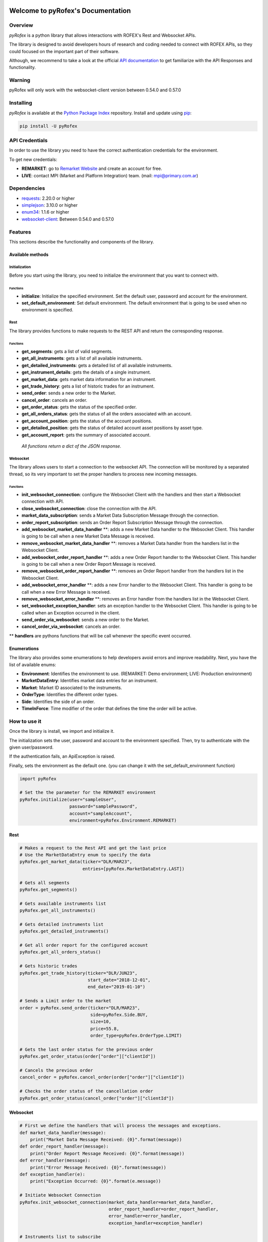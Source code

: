 Welcome to pyRofex's Documentation
===================================

Overview
--------
*pyRofex* is a python library that allows interactions with ROFEX's Rest and Websocket APIs.

The library is designed to avoid developers hours of research and coding needed to connect with ROFEX APIs, so they could focused on the important part of their software.

Although, we recommend to take a look at the official `API documentation <https://apihub.primary.com.ar/assets/docs/Primary-API.pdf>`_ to get familiarize with the API Responses and functionality.


Warning
----------
pyRofex will only work with the websocket-client version between 0.54.0 and 0.57.0

Installing
----------
*pyRofex* is available at the `Python Package Index <https://pypi.org/project/pyrofex>`_ repository. Install and update using `pip <https://pip.pypa.io/en/stable/quickstart/>`_\ :

.. code-block:: python

   pip install -U pyRofex


API Credentials
---------------
In order to use the library you need to have the correct authentication credentials for the environment.

To get new credentials:

- **REMARKET**: go to `Remarket Website <https://remarkets.primary.ventures/>`_  and create an account for free.

- **LIVE**: contact MPI (Market and Platform Integration) team. (mail: mpi@primary.com.ar)

Dependencies
------------
- `requests <https://pypi.org/project/requests/>`_\: 2.20.0 or higher
- `simplejson <https://pypi.org/project/simplejson/>`_\: 3.10.0 or higher
- `enum34 <https://pypi.org/project/enum34/>`_\: 1.1.6 or higher
- `websocket-client <https://pypi.org/project/websocket_client/>`_\: Between 0.54.0 and 0.57.0

Features
--------
This sections describe the functionality and components of the library.

Available methods
^^^^^^^^^^^^^^^^^

Initialization
~~~~~~~~~~~~~~

Before you start using the library, you need to initialize the environment that you want to connect with.

Functions
"""""""""
* **initialize**: Initialize the specified environment. Set the default user, password and account for the environment.
* **set_default_environment**: Set default environment. The default environment that is going to be used when no environment is specified.

Rest
~~~~

The library provides functions to make requests to the REST API and return the corresponding response.

Functions
"""""""""

* **get_segments**\ : gets a list of valid segments.
* **get_all_instruments**\ : gets a list of all available instruments.
* **get_detailed_instruments**\ : gets a detailed list of all available instruments.
* **get_instrument_details**\ : gets the details of a single instrument.
* **get_market_data**\ : gets market data information for an instrument.
* **get_trade_history**\ : gets a list of historic trades for an instrument.
* **send_order**\ : sends a new order to the Market.
* **cancel_order**\ : cancels an order.
* **get_order_status**\ : gets the status of the specified order.
* **get_all_orders_status**\ : gets the status of all the orders associated with an account.

* **get_account_position**\ : gets the status of the account positions.
* **get_detailed_position**\ : gets the status of detailed account asset positions by asset type.
* **get_account_report**\ : gets the summary of associated account.

..

  *All functions return a dict of the JSON response.*


Websocket
~~~~~~~~~

The library allows users to start a connection to the websocket API. The connection will be monitored by a separated thread, so its very important to set the proper handlers to process new incoming messages.

Functions
"""""""""

* **init_websocket_connection**\ : configure the Websocket Client with the handlers and then start a Websocket connection with API.
* **close_websocket_connection**\ : close the connection with the API.
* **market_data_subscription**\ : sends a Market Data Subscription Message through the connection.
* **order_report_subscription**\ : sends an Order Report Subscription Message through the connection.
* **add_websocket_market_data_handler** \**: adds a new Market Data handler to the Websocket Client. This handler is going to be call when a new Market Data Message is received.
* **remove_websocket_market_data_handler** \**: removes a Market Data handler from the handlers list in the Websocket Client.
* **add_websocket_order_report_handler** \**: adds a new Order Report handler to the Websocket Client. This handler is going to be call when a new Order Report Message is received.
* **remove_websocket_order_report_handler** \**: removes an Order Report handler from the handlers list in the Websocket Client.
* **add_websocket_error_handler** \**: adds a new Error handler to the Websocket Client. This handler is going to be call when a new Error Message is received.
* **remove_websocket_error_handler** \**: removes an Error handler from the handlers list in the Websocket Client.
* **set_websocket_exception_handler**: sets an exception handler to the Websocket Client. This handler is going to be called when an Exception occurred in the client.
* **send_order_via_websocket**: sends a new order to the Market.
* **cancel_order_via_websocket**: cancels an order.

** **handlers** are pythons functions that will be call whenever the specific event occurred.

Enumerations
^^^^^^^^^^^^

The library also provides some enumerations to help developers avoid errors and improve readability. Next, you have the list of available enums:

* **Environment**: Identifies the environment to use. (REMARKET: Demo environment; LIVE: Production environment)
* **MarketDataEntry**: Identifies market data entries for an instrument.
* **Market**: Market ID associated to the instruments.
* **OrderType**: Identifies the different order types.
* **Side**\ : Identifies the side of an order.
* **TimeInForce**: Time modifier of the order that defines the time the order will be active.

How to use it
-------------

Once the library is install, we import and initialize it.

The initialization sets the user, password and account to the environment specified. Then, try to authenticate with the given user/password.

If the authentication fails, an ApiException is raised.

Finally, sets the environment as the default one. (you can change it with the set_default_environment function)

.. code-block:: python

   import pyRofex

   # Set the the parameter for the REMARKET environment
   pyRofex.initialize(user="sampleUser",
                      password="samplePassword",
                      account="sampleAccount",
                      environment=pyRofex.Environment.REMARKET)


Rest
^^^^
.. code-block:: python

   # Makes a request to the Rest API and get the last price
   # Use the MarketDataEntry enum to specify the data
   pyRofex.get_market_data(ticker="DLR/MAR23",
                           entries=[pyRofex.MarketDataEntry.LAST])

   # Gets all segments
   pyRofex.get_segments()

   # Gets available instruments list
   pyRofex.get_all_instruments()

   # Gets detailed instruments list
   pyRofex.get_detailed_instruments()

   # Get all order report for the configured account
   pyRofex.get_all_orders_status()

   # Gets historic trades
   pyRofex.get_trade_history(ticker="DLR/JUN23",
                             start_date="2018-12-01",
                             end_date="2019-01-10")

   # Sends a Limit order to the market
   order = pyRofex.send_order(ticker="DLR/MAR23",
                              side=pyRofex.Side.BUY,
                              size=10,
                              price=55.8,
                              order_type=pyRofex.OrderType.LIMIT)

   # Gets the last order status for the previous order
   pyRofex.get_order_status(order["order"]["clientId"])

   # Cancels the previous order
   cancel_order = pyRofex.cancel_order(order["order"]["clientId"])

   # Checks the order status of the cancellation order
   pyRofex.get_order_status(cancel_order["order"]["clientId"])

Websocket
^^^^^^^^^

.. code-block:: python

   # First we define the handlers that will process the messages and exceptions.
   def market_data_handler(message):
       print("Market Data Message Received: {0}".format(message))
   def order_report_handler(message):
       print("Order Report Message Received: {0}".format(message))
   def error_handler(message):
       print("Error Message Received: {0}".format(message))
   def exception_handler(e):
       print("Exception Occurred: {0}".format(e.message))

   # Initiate Websocket Connection
   pyRofex.init_websocket_connection(market_data_handler=market_data_handler,
                                     order_report_handler=order_report_handler,
                                     error_handler=error_handler,
                                     exception_handler=exception_handler)

   # Instruments list to subscribe
   instruments = ["DLR/MAR23", "DLR/ABR23"]
   # Uses the MarketDataEntry enum to define the entries we want to subscribe to
   entries = [pyRofex.MarketDataEntry.BIDS,
              pyRofex.MarketDataEntry.OFFERS,
              pyRofex.MarketDataEntry.LAST]

   # Subscribes to receive market data messages **
   pyRofex.market_data_subscription(tickers=instruments,
                                    entries=entries)

   # Subscribes to receive order report messages (default account will be used) **
   pyRofex.order_report_subscription()

** Every time a new message is received, the correct handler will be call.

Official API Documentation
==========================

For more detailed information about ROFEX Rest and Websocket APIs go to the `Primary API Documentation <https://apihub.primary.com.ar/assets/docs/Primary-API.pdf>`_.

Acknowledgements
================

Development of this software was driven by
`Primary <https://www.primary.com.ar/>`_ as part of an Open Source
initiative of `Grupo Rofex <https://www.rofex.com.ar/>`_.

Author/Maintainer
-----------------

* `Franco Zanuso <https://github.com/fzanuso>`_
